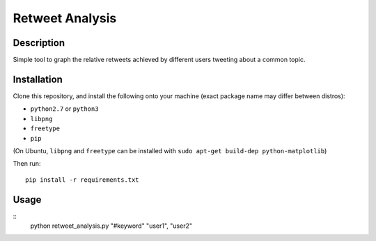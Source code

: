 Retweet Analysis
================

Description
-----------

Simple tool to graph the relative retweets achieved by different users tweeting
about a common topic.

Installation
------------

Clone this repository, and install the following onto your machine (exact
package name may differ between distros):

* ``python2.7`` or ``python3``
* ``libpng``
* ``freetype``
* ``pip``

(On Ubuntu, ``libpng`` and ``freetype`` can be installed with ``sudo apt-get
build-dep python-matplotlib``)

Then run::

  pip install -r requirements.txt

Usage
-----

::
   python retweet_analysis.py "#keyword" "user1", "user2"
